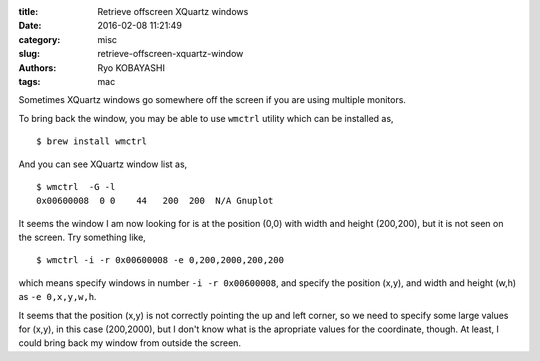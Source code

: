 
:title: Retrieve offscreen XQuartz windows
:date: 2016-02-08 11:21:49
:category: misc
:slug: retrieve-offscreen-xquartz-window
:authors: Ryo KOBAYASHI
:tags: mac

Sometimes XQuartz windows go somewhere off the screen if you are using multiple monitors.

To bring back the window, you may be able to use ``wmctrl`` utility which can be
installed as,
::

  $ brew install wmctrl

And you can see XQuartz window list as,
::

  $ wmctrl  -G -l
  0x00600008  0 0    44   200  200  N/A Gnuplot

It seems the window I am now looking for is at the position (0,0) with width and height (200,200),
but it is not seen on the screen.
Try something like,
::

  $ wmctrl -i -r 0x00600008 -e 0,200,2000,200,200

which means specify windows in number ``-i -r 0x00600008``,
and specify the position (x,y), and width and height (w,h) as ``-e 0,x,y,w,h``.

It seems that the position (x,y) is not correctly pointing the up and left corner,
so we need to specify some large values for (x,y), in this case (200,2000), 
but I don't know what is the apropriate values for the coordinate, though.
At least, I could bring back my window from outside the screen.

